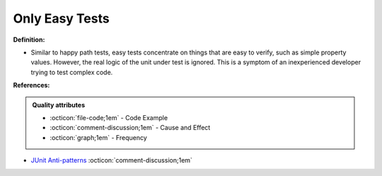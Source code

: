 Only Easy Tests
^^^^^
**Definition:**

* Similar to happy path tests, easy tests concentrate on things that are easy to verify, such as simple property values. However, the real logic of the unit under test is ignored. This is a symptom of an inexperienced developer trying to test complex code.


**References:**

.. admonition:: Quality attributes

    * :octicon:`file-code;1em` -  Code Example
    * :octicon:`comment-discussion;1em` -  Cause and Effect
    * :octicon:`graph;1em` -  Frequency

* `JUnit Anti-patterns <https://exubero.com/junit/anti-patterns/>`_ :octicon:`comment-discussion;1em`

